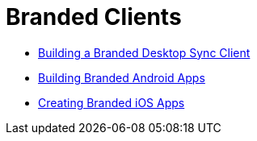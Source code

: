 = Branded Clients

* xref:branded_desktop_client/branded_desktop_client.adoc[Building a Branded Desktop Sync Client]
* xref:branded_android_app/building_branded_android_client.adoc[Building Branded Android Apps]
* xref:branded_ios_app/publishing_ios_app.adoc[Creating Branded iOS Apps]

